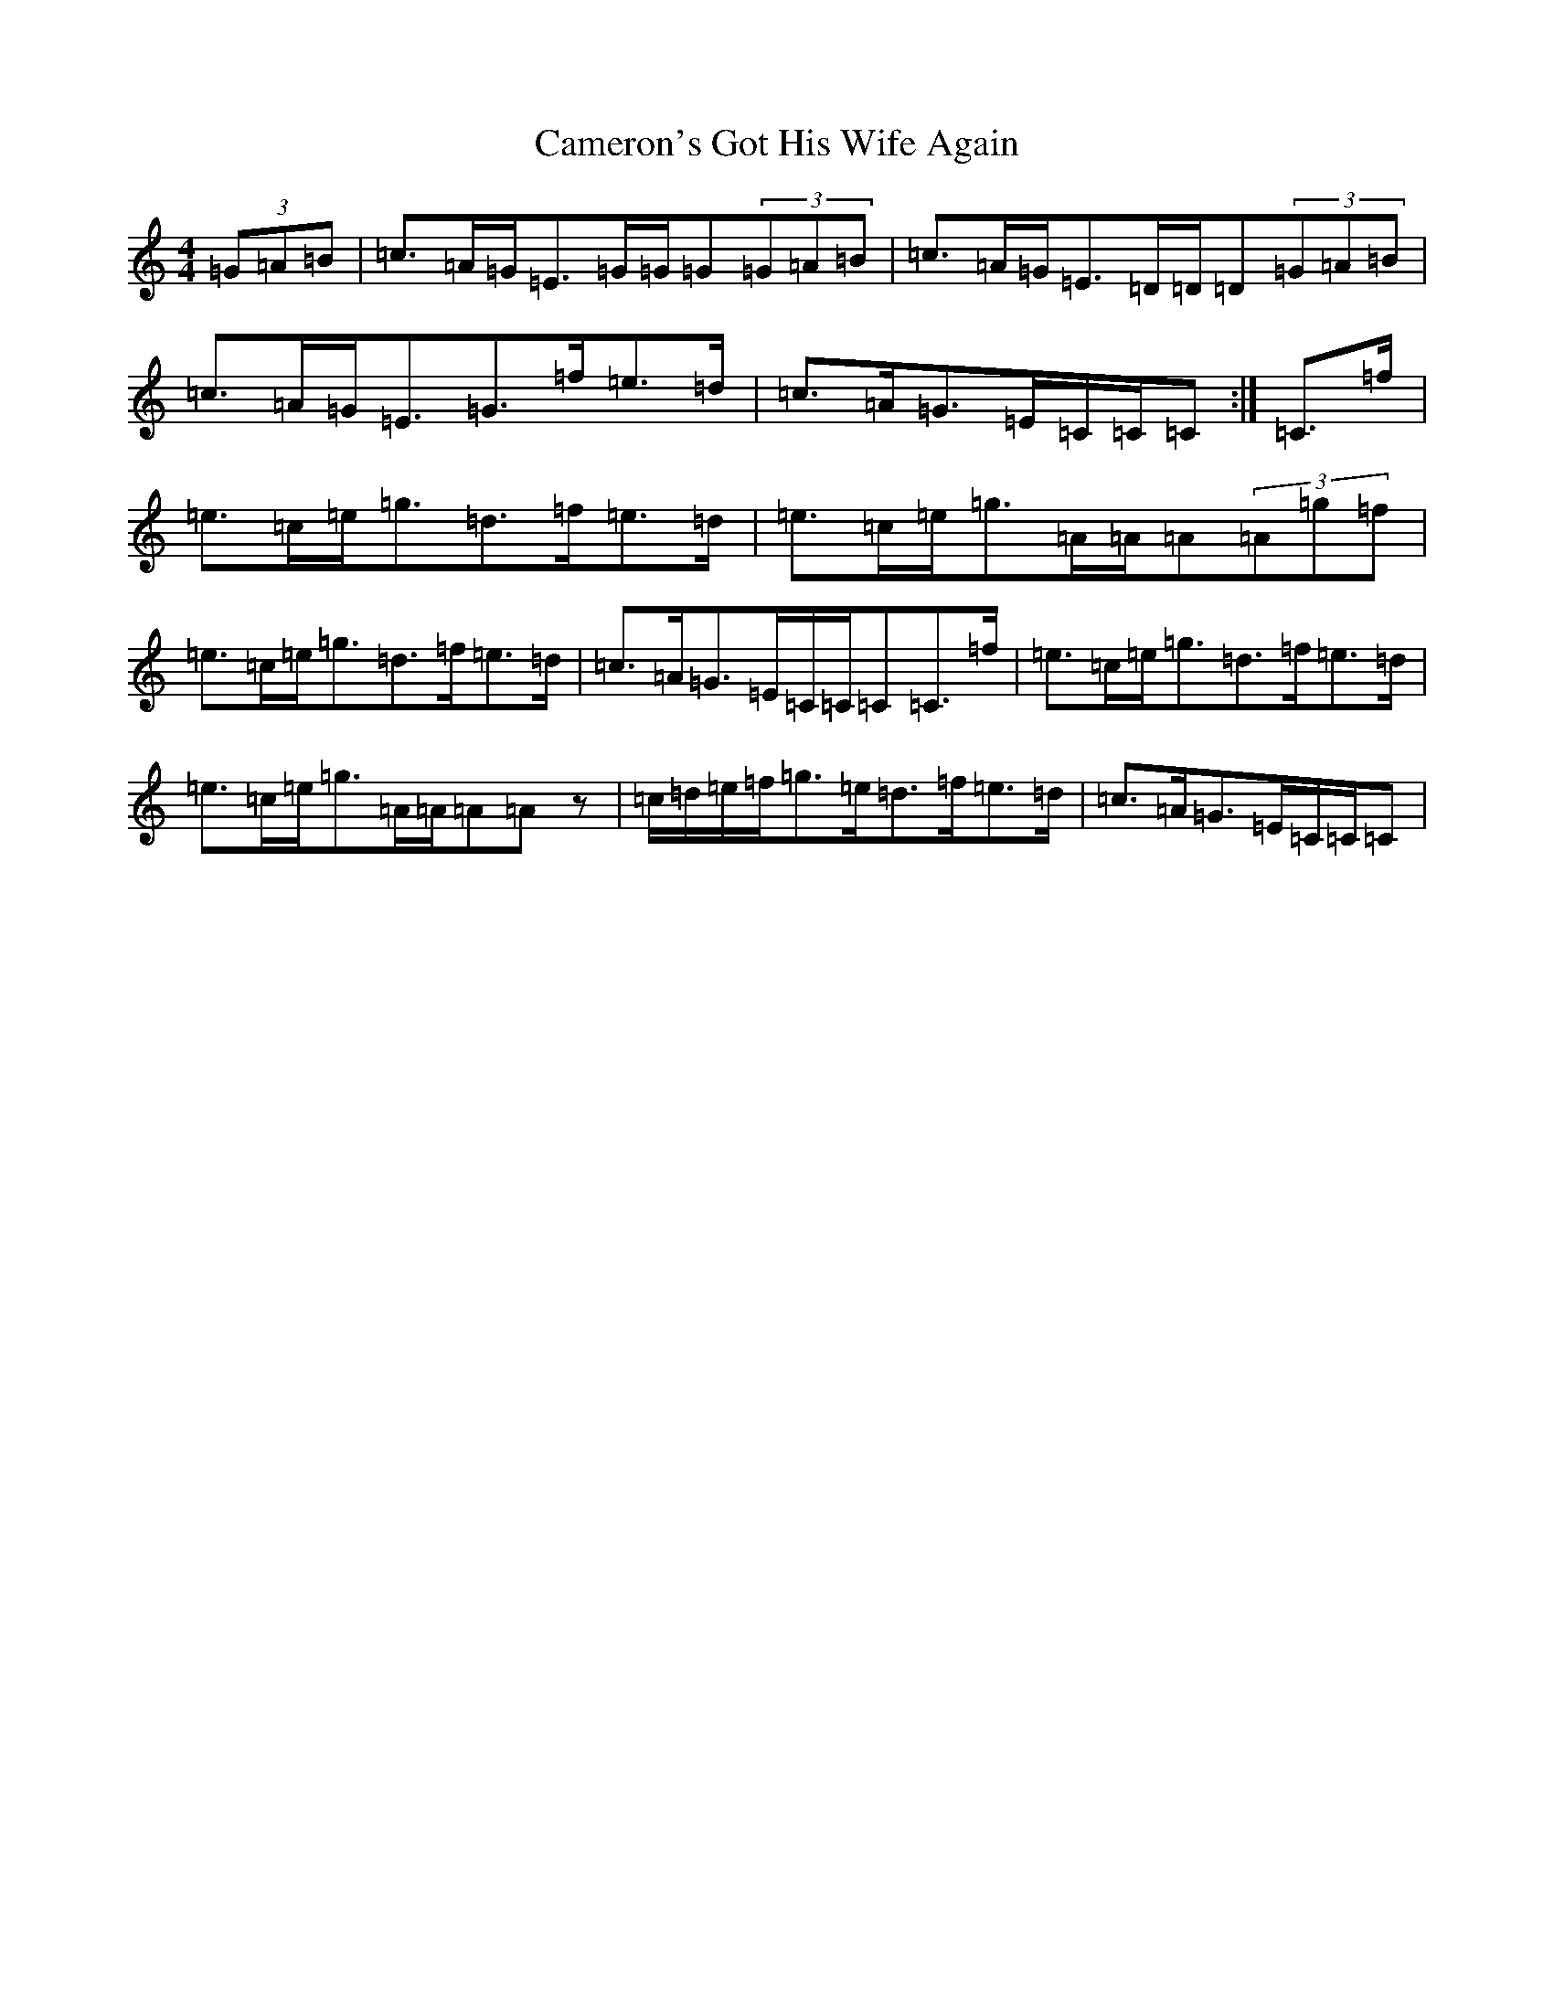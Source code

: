 X: 3074
T: Cameron's Got His Wife Again
S: https://thesession.org/tunes/2029#setting15436
R: strathspey
M:4/4
L:1/8
K: C Major
(3=G=A=B|=c>=A=G<=E=G/2=G/2=G(3=G=A=B|=c>=A=G<=E=D/2=D/2=D(3=G=A=B|=c>=A=G<=E=G>=f=e>=d|=c>=A=G>=E=C/2=C/2=C:|=C>=f|=e>=c=e<=g=d>=f=e>=d|=e>=c=e<=g=A/2=A/2=A(3=A=g=f|=e>=c=e<=g=d>=f=e>=d|=c>=A=G>=E=C/2=C/2=C=C>=f|=e>=c=e<=g=d>=f=e>=d|=e>=c=e<=g=A/2=A/2=A=Az|=c/2=d/2=e/2=f/2=g>=e=d>=f=e>=d|=c>=A=G>=E=C/2=C/2=C|